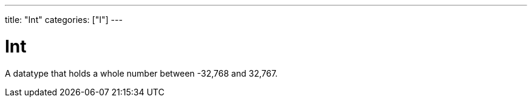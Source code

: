 ---
title: "Int"
categories: ["I"]
---

= Int

A datatype that holds a whole number between -32,768 and 32,767.
